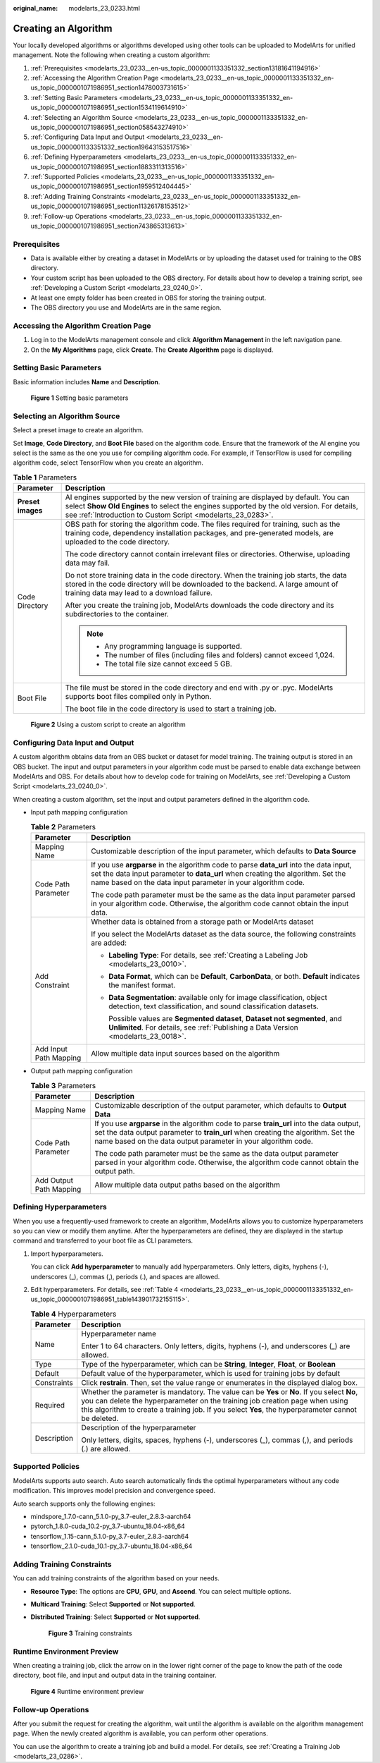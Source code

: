 :original_name: modelarts_23_0233.html

.. _modelarts_23_0233:

Creating an Algorithm
=====================

Your locally developed algorithms or algorithms developed using other tools can be uploaded to ModelArts for unified management. Note the following when creating a custom algorithm:

#. :ref:`Prerequisites <modelarts_23_0233__en-us_topic_0000001133351332_section13181641194916>`
#. :ref:`Accessing the Algorithm Creation Page <modelarts_23_0233__en-us_topic_0000001133351332_en-us_topic_0000001071986951_section1478003731615>`
#. :ref:`Setting Basic Parameters <modelarts_23_0233__en-us_topic_0000001133351332_en-us_topic_0000001071986951_section1534119614910>`
#. :ref:`Selecting an Algorithm Source <modelarts_23_0233__en-us_topic_0000001133351332_en-us_topic_0000001071986951_section058543274910>`
#. :ref:`Configuring Data Input and Output <modelarts_23_0233__en-us_topic_0000001133351332_section19643153517516>`
#. :ref:`Defining Hyperparameters <modelarts_23_0233__en-us_topic_0000001133351332_en-us_topic_0000001071986951_section1883311313516>`
#. :ref:`Supported Policies <modelarts_23_0233__en-us_topic_0000001133351332_en-us_topic_0000001071986951_section1959512404445>`
#. :ref:`Adding Training Constraints <modelarts_23_0233__en-us_topic_0000001133351332_en-us_topic_0000001071986951_section11326178153512>`
#. :ref:`Follow-up Operations <modelarts_23_0233__en-us_topic_0000001133351332_en-us_topic_0000001071986951_section743865313613>`

.. _modelarts_23_0233__en-us_topic_0000001133351332_section13181641194916:

Prerequisites
-------------

-  Data is available either by creating a dataset in ModelArts or by uploading the dataset used for training to the OBS directory.
-  Your custom script has been uploaded to the OBS directory. For details about how to develop a training script, see :ref:`Developing a Custom Script <modelarts_23_0240_0>`.
-  At least one empty folder has been created in OBS for storing the training output.
-  The OBS directory you use and ModelArts are in the same region.

.. _modelarts_23_0233__en-us_topic_0000001133351332_en-us_topic_0000001071986951_section1478003731615:

Accessing the Algorithm Creation Page
-------------------------------------

#. Log in to the ModelArts management console and click **Algorithm Management** in the left navigation pane.
#. On the **My Algorithms** page, click **Create**. The **Create Algorithm** page is displayed.

.. _modelarts_23_0233__en-us_topic_0000001133351332_en-us_topic_0000001071986951_section1534119614910:

Setting Basic Parameters
------------------------

Basic information includes **Name** and **Description**.


.. figure:: /_static/images/en-us_image_0000001805380534.png
   :alt: **Figure 1** Setting basic parameters

   **Figure 1** Setting basic parameters

.. _modelarts_23_0233__en-us_topic_0000001133351332_en-us_topic_0000001071986951_section058543274910:

Selecting an Algorithm Source
-----------------------------

Select a preset image to create an algorithm.

Set **Image**, **Code Directory**, and **Boot File** based on the algorithm code. Ensure that the framework of the AI engine you select is the same as the one you use for compiling algorithm code. For example, if TensorFlow is used for compiling algorithm code, select TensorFlow when you create an algorithm.

.. table:: **Table 1** Parameters

   +-----------------------------------+--------------------------------------------------------------------------------------------------------------------------------------------------------------------------------------------------------------------------------------------------+
   | Parameter                         | Description                                                                                                                                                                                                                                      |
   +===================================+==================================================================================================================================================================================================================================================+
   | **Preset images**                 | AI engines supported by the new version of training are displayed by default. You can select **Show Old Engines** to select the engines supported by the old version. For details, see :ref:`Introduction to Custom Script <modelarts_23_0283>`. |
   +-----------------------------------+--------------------------------------------------------------------------------------------------------------------------------------------------------------------------------------------------------------------------------------------------+
   | Code Directory                    | OBS path for storing the algorithm code. The files required for training, such as the training code, dependency installation packages, and pre-generated models, are uploaded to the code directory.                                             |
   |                                   |                                                                                                                                                                                                                                                  |
   |                                   | The code directory cannot contain irrelevant files or directories. Otherwise, uploading data may fail.                                                                                                                                           |
   |                                   |                                                                                                                                                                                                                                                  |
   |                                   | Do not store training data in the code directory. When the training job starts, the data stored in the code directory will be downloaded to the backend. A large amount of training data may lead to a download failure.                         |
   |                                   |                                                                                                                                                                                                                                                  |
   |                                   | After you create the training job, ModelArts downloads the code directory and its subdirectories to the container.                                                                                                                               |
   |                                   |                                                                                                                                                                                                                                                  |
   |                                   | .. note::                                                                                                                                                                                                                                        |
   |                                   |                                                                                                                                                                                                                                                  |
   |                                   |    -  Any programming language is supported.                                                                                                                                                                                                     |
   |                                   |    -  The number of files (including files and folders) cannot exceed 1,024.                                                                                                                                                                     |
   |                                   |    -  The total file size cannot exceed 5 GB.                                                                                                                                                                                                    |
   +-----------------------------------+--------------------------------------------------------------------------------------------------------------------------------------------------------------------------------------------------------------------------------------------------+
   | Boot File                         | The file must be stored in the code directory and end with .py or .pyc. ModelArts supports boot files compiled only in Python.                                                                                                                   |
   |                                   |                                                                                                                                                                                                                                                  |
   |                                   | The boot file in the code directory is used to start a training job.                                                                                                                                                                             |
   +-----------------------------------+--------------------------------------------------------------------------------------------------------------------------------------------------------------------------------------------------------------------------------------------------+


.. figure:: /_static/images/en-us_image_0000001852060437.png
   :alt: **Figure 2** Using a custom script to create an algorithm

   **Figure 2** Using a custom script to create an algorithm

.. _modelarts_23_0233__en-us_topic_0000001133351332_section19643153517516:

Configuring Data Input and Output
---------------------------------

A custom algorithm obtains data from an OBS bucket or dataset for model training. The training output is stored in an OBS bucket. The input and output parameters in your algorithm code must be parsed to enable data exchange between ModelArts and OBS. For details about how to develop code for training on ModelArts, see :ref:`Developing a Custom Script <modelarts_23_0240_0>`.

When creating a custom algorithm, set the input and output parameters defined in the algorithm code.

-  Input path mapping configuration

   .. _modelarts_23_0233__en-us_topic_0000001133351332_table126437359515:

   .. table:: **Table 2** Parameters

      +-----------------------------------+-------------------------------------------------------------------------------------------------------------------------------------------------------------------------------------------------------------------------------------------+
      | Parameter                         | Description                                                                                                                                                                                                                               |
      +===================================+===========================================================================================================================================================================================================================================+
      | Mapping Name                      | Customizable description of the input parameter, which defaults to **Data Source**                                                                                                                                                        |
      +-----------------------------------+-------------------------------------------------------------------------------------------------------------------------------------------------------------------------------------------------------------------------------------------+
      | Code Path Parameter               | If you use **argparse** in the algorithm code to parse **data_url** into the data input, set the data input parameter to **data_url** when creating the algorithm. Set the name based on the data input parameter in your algorithm code. |
      |                                   |                                                                                                                                                                                                                                           |
      |                                   | The code path parameter must be the same as the data input parameter parsed in your algorithm code. Otherwise, the algorithm code cannot obtain the input data.                                                                           |
      +-----------------------------------+-------------------------------------------------------------------------------------------------------------------------------------------------------------------------------------------------------------------------------------------+
      | Add Constraint                    | Whether data is obtained from a storage path or ModelArts dataset                                                                                                                                                                         |
      |                                   |                                                                                                                                                                                                                                           |
      |                                   | If you select the ModelArts dataset as the data source, the following constraints are added:                                                                                                                                              |
      |                                   |                                                                                                                                                                                                                                           |
      |                                   | -  **Labeling Type**: For details, see :ref:`Creating a Labeling Job <modelarts_23_0010>`.                                                                                                                                                |
      |                                   |                                                                                                                                                                                                                                           |
      |                                   | -  **Data Format**, which can be **Default**, **CarbonData**, or both. **Default** indicates the manifest format.                                                                                                                         |
      |                                   |                                                                                                                                                                                                                                           |
      |                                   | -  **Data Segmentation**: available only for image classification, object detection, text classification, and sound classification datasets.                                                                                              |
      |                                   |                                                                                                                                                                                                                                           |
      |                                   |    Possible values are **Segmented dataset**, **Dataset not segmented**, and **Unlimited**. For details, see :ref:`Publishing a Data Version <modelarts_23_0018>`.                                                                        |
      +-----------------------------------+-------------------------------------------------------------------------------------------------------------------------------------------------------------------------------------------------------------------------------------------+
      | Add Input Path Mapping            | Allow multiple data input sources based on the algorithm                                                                                                                                                                                  |
      +-----------------------------------+-------------------------------------------------------------------------------------------------------------------------------------------------------------------------------------------------------------------------------------------+

-  Output path mapping configuration

   .. _modelarts_23_0233__en-us_topic_0000001133351332_table8644335195117:

   .. table:: **Table 3** Parameters

      +-----------------------------------+------------------------------------------------------------------------------------------------------------------------------------------------------------------------------------------------------------------------------------------------+
      | Parameter                         | Description                                                                                                                                                                                                                                    |
      +===================================+================================================================================================================================================================================================================================================+
      | Mapping Name                      | Customizable description of the output parameter, which defaults to **Output Data**                                                                                                                                                            |
      +-----------------------------------+------------------------------------------------------------------------------------------------------------------------------------------------------------------------------------------------------------------------------------------------+
      | Code Path Parameter               | If you use **argparse** in the algorithm code to parse **train_url** into the data output, set the data output parameter to **train_url** when creating the algorithm. Set the name based on the data output parameter in your algorithm code. |
      |                                   |                                                                                                                                                                                                                                                |
      |                                   | The code path parameter must be the same as the data output parameter parsed in your algorithm code. Otherwise, the algorithm code cannot obtain the output path.                                                                              |
      +-----------------------------------+------------------------------------------------------------------------------------------------------------------------------------------------------------------------------------------------------------------------------------------------+
      | Add Output Path Mapping           | Allow multiple data output paths based on the algorithm                                                                                                                                                                                        |
      +-----------------------------------+------------------------------------------------------------------------------------------------------------------------------------------------------------------------------------------------------------------------------------------------+

.. _modelarts_23_0233__en-us_topic_0000001133351332_en-us_topic_0000001071986951_section1883311313516:

Defining Hyperparameters
------------------------

When you use a frequently-used framework to create an algorithm, ModelArts allows you to customize hyperparameters so you can view or modify them anytime. After the hyperparameters are defined, they are displayed in the startup command and transferred to your boot file as CLI parameters.

#. Import hyperparameters.

   You can click **Add hyperparameter** to manually add hyperparameters. Only letters, digits, hyphens (-), underscores (_), commas (,), periods (.), and spaces are allowed.

#. Edit hyperparameters. For details, see :ref:`Table 4 <modelarts_23_0233__en-us_topic_0000001133351332_en-us_topic_0000001071986951_table143901732155115>`.

   .. _modelarts_23_0233__en-us_topic_0000001133351332_en-us_topic_0000001071986951_table143901732155115:

   .. table:: **Table 4** Hyperparameters

      +-----------------------------------+------------------------------------------------------------------------------------------------------------------------------------------------------------------------------------------------------------------------------------------------------------------------------------+
      | Parameter                         | Description                                                                                                                                                                                                                                                                        |
      +===================================+====================================================================================================================================================================================================================================================================================+
      | Name                              | Hyperparameter name                                                                                                                                                                                                                                                                |
      |                                   |                                                                                                                                                                                                                                                                                    |
      |                                   | Enter 1 to 64 characters. Only letters, digits, hyphens (-), and underscores (_) are allowed.                                                                                                                                                                                      |
      +-----------------------------------+------------------------------------------------------------------------------------------------------------------------------------------------------------------------------------------------------------------------------------------------------------------------------------+
      | Type                              | Type of the hyperparameter, which can be **String**, **Integer**, **Float**, or **Boolean**                                                                                                                                                                                        |
      +-----------------------------------+------------------------------------------------------------------------------------------------------------------------------------------------------------------------------------------------------------------------------------------------------------------------------------+
      | Default                           | Default value of the hyperparameter, which is used for training jobs by default                                                                                                                                                                                                    |
      +-----------------------------------+------------------------------------------------------------------------------------------------------------------------------------------------------------------------------------------------------------------------------------------------------------------------------------+
      | Constraints                       | Click **restrain**. Then, set the value range or enumerates in the displayed dialog box.                                                                                                                                                                                           |
      +-----------------------------------+------------------------------------------------------------------------------------------------------------------------------------------------------------------------------------------------------------------------------------------------------------------------------------+
      | Required                          | Whether the parameter is mandatory. The value can be **Yes** or **No**. If you select **No**, you can delete the hyperparameter on the training job creation page when using this algorithm to create a training job. If you select **Yes**, the hyperparameter cannot be deleted. |
      +-----------------------------------+------------------------------------------------------------------------------------------------------------------------------------------------------------------------------------------------------------------------------------------------------------------------------------+
      | Description                       | Description of the hyperparameter                                                                                                                                                                                                                                                  |
      |                                   |                                                                                                                                                                                                                                                                                    |
      |                                   | Only letters, digits, spaces, hyphens (-), underscores (_), commas (,), and periods (.) are allowed.                                                                                                                                                                               |
      +-----------------------------------+------------------------------------------------------------------------------------------------------------------------------------------------------------------------------------------------------------------------------------------------------------------------------------+

.. _modelarts_23_0233__en-us_topic_0000001133351332_en-us_topic_0000001071986951_section1959512404445:

Supported Policies
------------------

ModelArts supports auto search. Auto search automatically finds the optimal hyperparameters without any code modification. This improves model precision and convergence speed.

Auto search supports only the following engines:

-  mindspore_1.7.0-cann_5.1.0-py_3.7-euler_2.8.3-aarch64
-  pytorch_1.8.0-cuda_10.2-py_3.7-ubuntu_18.04-x86_64
-  tensorflow_1.15-cann_5.1.0-py_3.7-euler_2.8.3-aarch64
-  tensorflow_2.1.0-cuda_10.1-py_3.7-ubuntu_18.04-x86_64

.. _modelarts_23_0233__en-us_topic_0000001133351332_en-us_topic_0000001071986951_section11326178153512:

Adding Training Constraints
---------------------------

You can add training constraints of the algorithm based on your needs.

-  **Resource Type**: The options are **CPU**, **GPU**, and **Ascend**. You can select multiple options.

-  **Multicard Training**: Select **Supported** or **Not supported**.

-  **Distributed Training**: Select **Supported** or **Not supported**.


   .. figure:: /_static/images/en-us_image_0000001805391738.png
      :alt: **Figure 3** Training constraints

      **Figure 3** Training constraints

Runtime Environment Preview
---------------------------

When creating a training job, click the arrow on |image1| in the lower right corner of the page to know the path of the code directory, boot file, and input and output data in the training container.


.. figure:: /_static/images/en-us_image_0000001852149949.png
   :alt: **Figure 4** Runtime environment preview

   **Figure 4** Runtime environment preview

.. _modelarts_23_0233__en-us_topic_0000001133351332_en-us_topic_0000001071986951_section743865313613:

Follow-up Operations
--------------------

After you submit the request for creating the algorithm, wait until the algorithm is available on the algorithm management page. When the newly created algorithm is available, you can perform other operations.

You can use the algorithm to create a training job and build a model. For details, see :ref:`Creating a Training Job <modelarts_23_0286>`.

.. |image1| image:: /_static/images/en-us_image_0000001805390986.png
